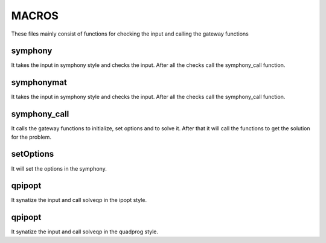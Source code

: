 MACROS
======

These files mainly consist of functions for checking the input and calling the gateway functions

symphony
--------

It takes the input in symphony style and checks the input. After all the checks call the symphony_call function.

symphonymat
-----------

It takes the input in symphony style and checks the input. After all the checks call the symphony_call function.

symphony_call
-------------

It calls the gateway functions to initialize, set options and to solve it. After that it will call the functions to get the solution for the problem.

setOptions
----------

It will set the options in the symphony.

qpipopt
-------

It synatize the input and call solveqp in the ipopt style.

qpipopt
-------

It synatize the input and call solveqp in the quadprog style.


